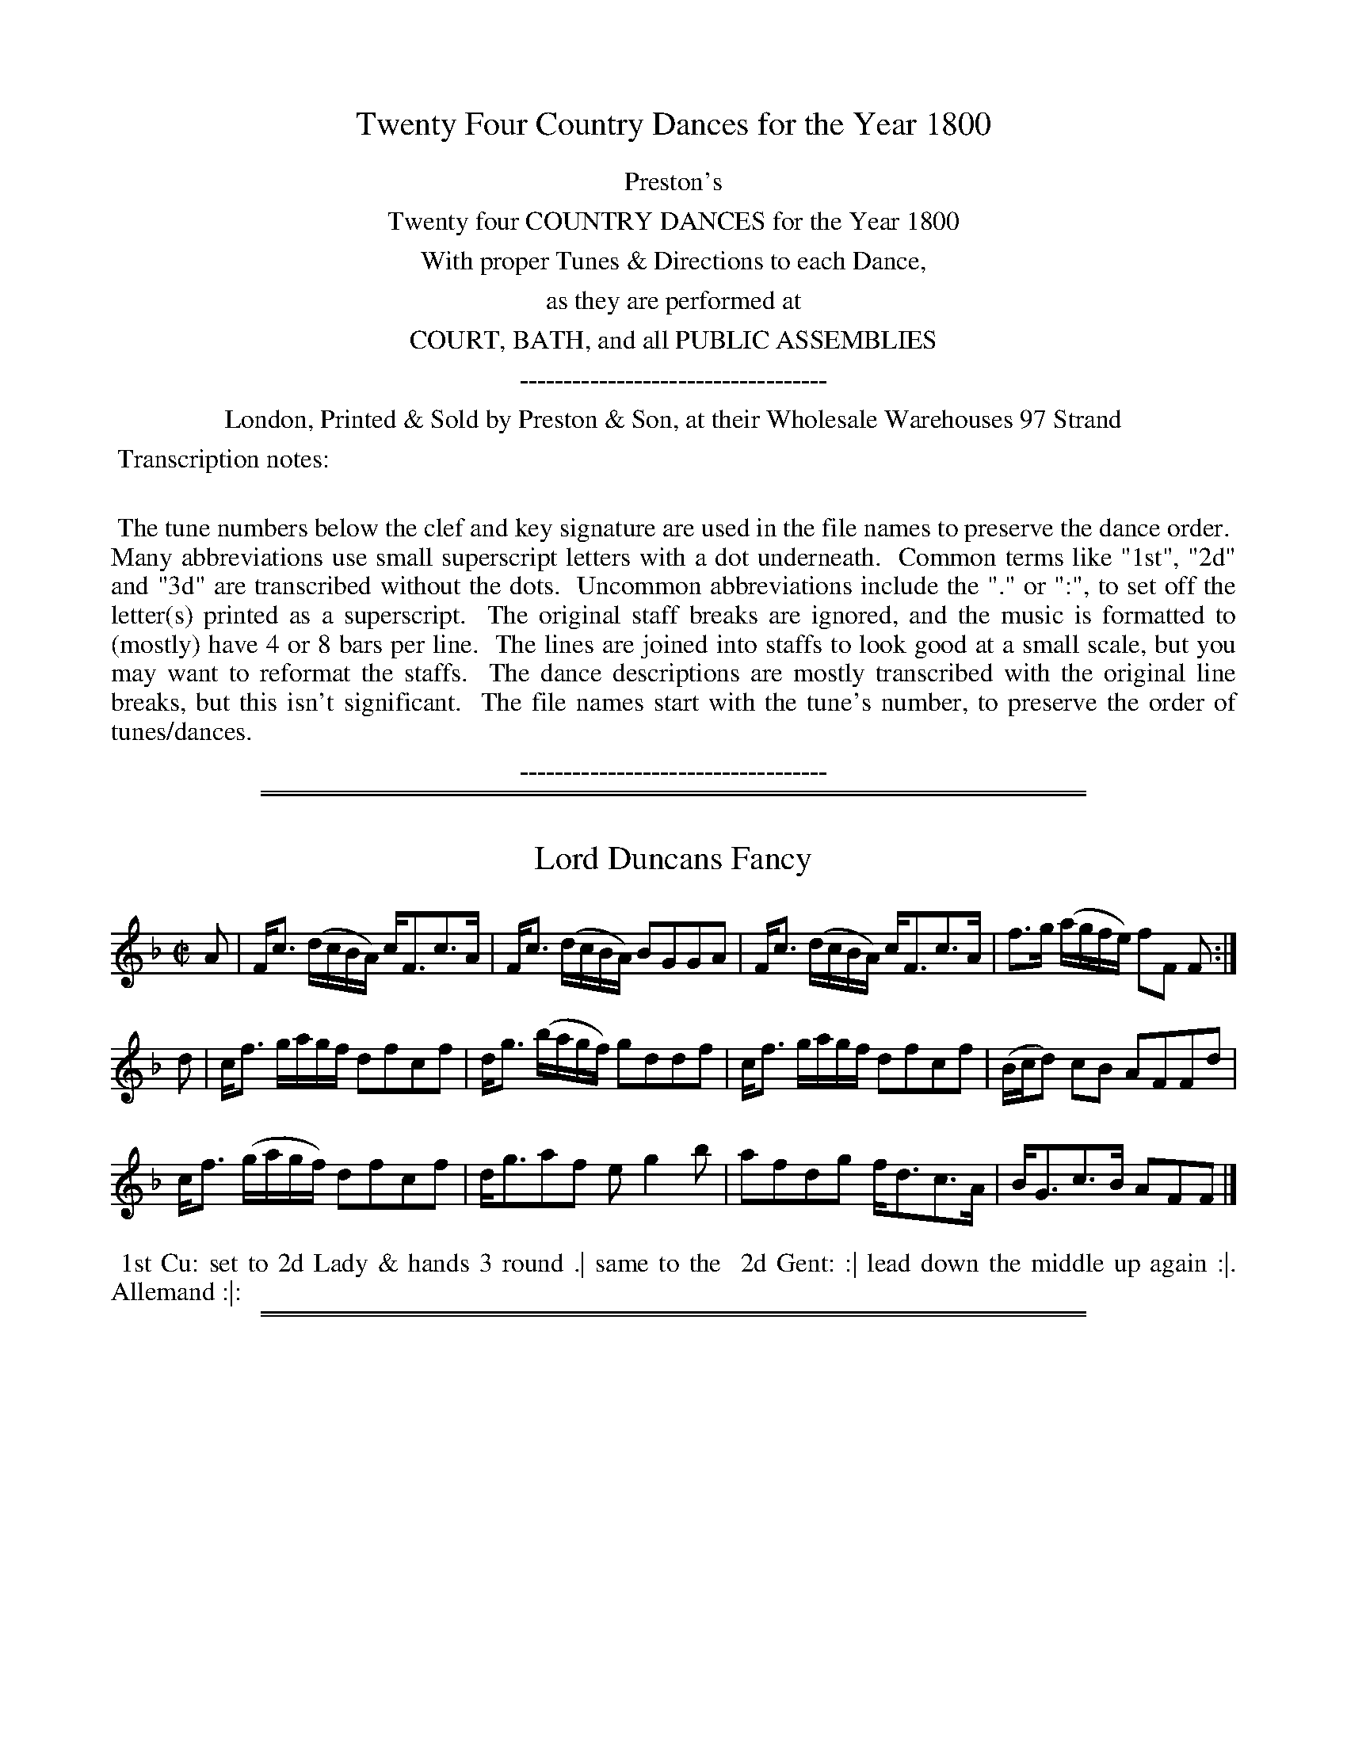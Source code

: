X: 000
T: Twenty Four Country Dances for the Year 1800
Z: 2014 John Chambers <jc:trillian.mit.edu>
B: Preston & Son, eds "Twenty Four Country Dances for the Year 1800", London 1800
F: http://www.vwml.org/browse/browse-collections-dance-tune-books/browse-prestons1800#
K:
%%center Preston's
%%center Twenty four COUNTRY DANCES for the Year 1800
%%center With proper Tunes & Directions to each Dance,
%%center as they are performed at
%%center COURT, BATH, and all PUBLIC ASSEMBLIES
%%center -----------------------------------
%%center London, Printed & Sold by Preston & Son, at their Wholesale Warehouses 97 Strand
%%begintext align
%% Transcription notes:
%%
%% The tune numbers below the clef and key signature are used in the file names to preserve the dance order.
%% Many abbreviations use small superscript letters with a dot underneath.
%% Common terms like "1st", "2d" and "3d" are transcribed without the dots.
%% Uncommon abbreviations include the "." or ":", to set off the letter(s) printed as a superscript.
%% The original staff breaks are ignored, and the music is formatted to (mostly) have 4 or 8 bars per line.
%% The lines are joined into staffs to look good at a small scale, but you may want to reformat the staffs.
%% The dance descriptions are mostly transcribed with the original line breaks, but this isn't significant.
%% The file names start with the tune's number, to preserve the order of tunes/dances.
%%endtext
%%center -----------------------------------

% Remove the first space to enable these for the whole collection:
% %slurgraces yes
% %graceslurs yes

%%sep 1 1 500
%%sep 1 1 500
X: 377
T: Lord Duncans Fancy
%R: strathspey
Z: 2014 John Chambers <jc:trillian.mit.edu>
B: Preston "Twenty four Country Dances for the Year 1800" p.169 #1
F: http://www.vwml.org/browse/browse-collections-dance-tune-books/browse-prestons1800# 2014-8-10
M: C|
L: 1/16
K: F
A2 |\
Fc3 (dcBA) cF3c3A | Fc3 (dcBA) B2G2G2A2 |\
Fc3 (dcBA) cF3c3A | f3g (agfe) f2F2 F2 :|
d2 |\
cf3 gagf d2f2c2f2 | dg3 (bagf) g2d2d2f2 |\
cf3 gagf d2f2c2f2 | (Bcd2) c2B2 A2F2F2d2 |
cf3 (gagf) d2f2c2f2 | dg3a2f2 e2g4b2 |\
a2f2d2g2 fd3c3A | BG3c3B A2F2F2 |]
% - - - - - - - - - - - - - - - - - - - - - - - - -
%%begintext align
%% 1st Cu: set to 2d Lady & hands 3 round .| same to the
%% 2d Gent: :| lead down the middle up again :|. Allemand :|:
%%endtext
% - - - - - - - - - - - - - - - - - - - - - - - - -

%%sep 1 1 500
%%sep 1 1 500
X: 378
T: Helder Point
%R: reel
Z: 2014 John Chambers <jc:trillian.mit.edu>
B: Preston "Twenty four Country Dances for the Year 1800" p.169 #2
F: http://www.vwml.org/browse/browse-collections-dance-tune-books/browse-prestons1800# 2014-8-10
N: The 2nd strain has initial repeat but no final repeat; not fixed.
M: C|
L: 1/8
K: Gm
F |\
DG-GA BAGF | CF2G AcAF |\
DGBc dcBd | cAFA BG G :|
|: ^f |\
g2dg dg/a/ bg | f2cf cf/g/ af |\
g2dg dcBd | cAFA BG G |]
% - - - - - - - - - - - - - - - - - - - - - - - - -
%%begintext align
%% Lead down the middle twice :|:
%% turn Corners & lead outsides :||:
%%endtext
% - - - - - - - - - - - - - - - - - - - - - - - - -

%%sep 1 1 500
%%sep 1 1 500
X: 379
T: Change Alley
%R: reel
Z: 2014 John Chambers <jc:trillian.mit.edu>
B: Preston "Twenty four Country Dances for the Year 1800" p.170 #1
F: http://www.vwml.org/browse/browse-collections-dance-tune-books/browse-prestons1800# 2014-8-10
M: C|
L: 1/8
K: D
B |\
AFAf edBd | AFAB dedB |\
AFAf edBg | aAAB d3 :|
|: g |\
fedf edBg | fefg abaf |\
gafg edBg | f/g/a AB d3 :|
% - - - - - - - - - - - - - - - - - - - - - - - - -
%%begintext align
%% 1st & 2d Ladies lead thro' between their
%% Part.rs .| 1st & 2d Gent.n do the same :| cross
%% over one Cu: :|. foot it to your Partner and
%% turn her :|:
%%endtext
% - - - - - - - - - - - - - - - - - - - - - - - - -

%%sep 1 1 500
%%sep 1 1 500
X: 380
T: Opera Reel
%R: reel
Z: 2014 John Chambers <jc:trillian.mit.edu>
B: Preston "Twenty four Country Dances for the Year 1800" p.170 #2
F: http://www.vwml.org/browse/browse-collections-dance-tune-books/browse-prestons1800# 2014-8-10
M: C|
L: 1/8
K: F
|:\
CFFG A>GFA | DGGA B>ABc |\
dfcA GFGA | C<FE>G F2F2 :|
|:\
f<cc>A fcfa | fcfa gfga |\
fdcA dbag | f<dc>A G2G2 :|
% - - - - - - - - - - - - - - - - - - - - - - - - -
%%begintext align
%% Set & change sides .| Set & change sides
%% back again :| lead down two Cu: :|. lead up to
%% the top & cast off :|:
%%endtext
% - - - - - - - - - - - - - - - - - - - - - - - - -

%%sep 1 1 500
%%sep 1 1 500
X: 381
T: Bognor Rocks
%R: ree.
Z: 2014 John Chambers <jc:trillian.mit.edu>
B: Preston "Twenty four Country Dances for the Year 1800" p.171 #1
F: http://www.vwml.org/browse/browse-collections-dance-tune-books/browse-prestons1800# 2014-8-10
M: C|
L: 1/8
K: A
|:\
a2ed cAec | Bcde fBbg |\
a2ed cAec | dfed cAA2 ::\
c/B/A EA cAec |
Bcde fBed |\
[1 c/B/A EA cAec | dBed cAA2 :|\
[2 cefd eabg | afed cAA2 |]
% - - - - - - - - - - - - - - - - - - - - - - - - -
%%begintext align
%% Cast off 2 Cu: .| cast up again :| lead
%% down 2 Cu: :|. up again & cast off :|:
%%endtext
% - - - - - - - - - - - - - - - - - - - - - - - - -

%%sep 1 1 500
%%sep 1 1 500
X: 382
T: Bonny Charley
%R: reel
Z: 2014 John Chambers <jc:trillian.mit.edu>
B: Preston "Twenty four Country Dances for the Year 1800" p.171 #2
F: http://www.vwml.org/browse/browse-collections-dance-tune-books/browse-prestons1800# 2014-8-10
M: 2/4
L: 1/8
K: D
d/e/ |\
fdcA | Bd AF | GEGB | e>fge |\
fdcA | Bd AG | FDFA | d3 :|
d |\
cAAf | eAAd | cAAc | d2cB |\
cAAf | ecac | Beed | c2A2 |
d>edA | BAGF | Eeef | g2fe |\
d>edF | BAFD | FA de | f2d |]
% - - - - - - - - - - - - - - - - - - - - - - - - -
%%begintext align
%% 1st Lady Hey with Part.r & 2d Gent: .|
%% 1st Gent: Hey with his Part.r & 2d Lady :|
%% Cross over turn your Part.r and hands 4
%% at bottom :|:
%%endtext
% - - - - - - - - - - - - - - - - - - - - - - - - -

%%sep 1 1 500
%%sep 1 1 500
X: 383
T: Unas Lock
%R: hornpipe, reel
Z: 2014 John Chambers <jc:trillian.mit.edu>
B: Preston "Twenty four Country Dances for the Year 1800" p.172 #1
F: http://www.vwml.org/browse/browse-collections-dance-tune-books/browse-prestons1800# 2014-8-10
M: C|
L: 1/8
K: Gm
|:\
d>cB>A G2G>D | G>AB>c d>cB>c |\
d>cB>A G2G>D | Ggg^f g2G2 :|\
g2d>^f g2d>^f | gbag fed=e |
f2c>=e f2c>=e | fgag fddf |\
gfg=e fefd | g>ba>g f_edc |\
B>BB>B A2AB | G>gg>^f g2G2 |]
% - - - - - - - - - - - - - - - - - - - - - - - - -
%%begintext align
%% Right hands across .| Left hands back
%% again :| lead down the middle up again
%% and cast off :|:
%%endtext
% - - - - - - - - - - - - - - - - - - - - - - - - -

%%sep 1 1 500
%%sep 1 1 500
X: 384
T: Mrs Gardner of troops Reel
%R: reel
Z: 2014 John Chambers <jc:trillian.mit.edu>
B: Preston "Twenty four Country Dances for the Year 1800" p.172 #2
F: http://www.vwml.org/browse/browse-collections-dance-tune-books/browse-prestons1800# 2014-8-10
M: C|
L: 1/8
K: F
C |\
F>GFd cFdF | ECCF E/F/G/E/ CG |\
F>GFd cFdF | cf e/f/g/e/ f3 :|
|: c |\
fcac bcac | dg b/a/g/f/ egga |\
fcac bcac | cf e/f/g/e/ f3c |
fcac bcac | df b/a/g/f/ egga |\
dBdf cAcf | cf e/f/g/e/ f3 |]
% - - - - - - - - - - - - - - - - - - - - - - - - -
%%begintext align
%% Turn your Part.r with right hand half round .|
%% 1st Lady turn 2d Gent: at the same time 1st Gent:
%% turn 2d Lady with Left hand :| turn each back
%% again with right hand turn Part.r with left :|.
%% lead down the middle :|: Allemande |
%%endtext
% - - - - - - - - - - - - - - - - - - - - - - - - -

%%sep 1 1 500
%%sep 1 1 500
X: 385
T: Sr Sydney Smiths triumph
%R: reel
Z: 2014 John Chambers <jc:trillian.mit.edu>
B: Preston "Twenty four Country Dances for the Year 1800" p.173 #1
F: http://www.vwml.org/browse/browse-collections-dance-tune-books/browse-prestons1800# 2014-8-10
M: C|
L: 1/8
K: D
A, |\
D>EDF G2GB | AdAF E2A,2 |\
D>EDF G2GB | edef d3 :|
|: a |\
fdge fdcd | efgf e2ag |\
fd AF G2GB | edef d3 :|
% - - - - - - - - - - - - - - - - - - - - - - - - -
%%begintext align
%% Right hands across .| Left back again :|
%% lead down two Cu: :|. up again and cast off :|:
%%endtext
% - - - - - - - - - - - - - - - - - - - - - - - - -

%%sep 1 1 500
%%sep 1 1 500
X: 386
T: Duncan Davidson
%R: reel
Z: 2014 John Chambers <jc:trillian.mit.edu>
B: Preston "Twenty four Country Dances for the Year 1800" p.173 #2
F: http://www.vwml.org/browse/browse-collections-dance-tune-books/browse-prestons1800# 2014-8-10
M: C|
L: 1/8
K: D
|:\
DFAB AFAB | DFAB AFE2 |\
DFAB AFAf | edef d4 :|
|:\
f>ede f>gaf | cAeA cAeA |\
f>ede f>gaf | edef d4 :|
% - - - - - - - - - - - - - - - - - - - - - - - - -
%%begintext align
%% Set and change sides .| change sides
%% back again :| lead down the middle :|.
%% Allemand :|:
%%endtext
% - - - - - - - - - - - - - - - - - - - - - - - - -

%%sep 1 1 500
%%sep 1 1 500
X: 387
T: The Round Tower
%R: jig
Z: 2014 John Chambers <jc:trillian.mit.edu>
B: Preston "Twenty four Country Dances for the Year 1800" p.174 #1
F: http://www.vwml.org/browse/browse-collections-dance-tune-books/browse-prestons1800# 2014-8-10
M: 6/8
L: 1/8
K: Bb
F |\
BcB dBB | cBB dBB | BcB dBB | ecc c2F |\
BcB dBB | cBB dBB | Fff f2e | dBB B2 :|
|: F |\
FDF F2B | FDF G2B | FDF B2d | ecc c2F |\
FDF F2B | FDF G2B | Fff f2e | dBB B2 :|
% - - - - - - - - - - - - - - - - - - - - - - - - -
%%begintext align
%% 1st Lady set to the 2d Gent: & turn the 3d
%% Gent: .| 1st Gent: set to the 2d & turn 3d Lady :|
%% lead down the middle & foot it :|. right & left at top :|:
%%endtext
% - - - - - - - - - - - - - - - - - - - - - - - - -

%%sep 1 1 500
%%sep 1 1 500
X: 388
T: Nong Tong Paw
%R: jig
Z: 2014 John Chambers <jc:trillian.mit.edu>
B: Preston "Twenty four Country Dances for the Year 1800" p.174 #2
F: http://www.vwml.org/browse/browse-collections-dance-tune-books/browse-prestons1800# 2014-8-10
M: 6/8
L: 1/8
K: D
a |\
f2f f2e | d2d d2c | Bcd e2d | c2B A2a |\
f2f f2e | d2d d2c | Bcd edc | d3 D2 |]
|: a |\
f2a f2a | gfg e2a | f2a f2a | gfg e2a |\
f2f f2e | d2d d2c | Bcd edc | d3 D2 :|
% - - - - - - - - - - - - - - - - - - - - - - - - -
%%begintext align
%% Cast of 2 Cu: the 2d & 3d Cu: follow after &
%% lead up to proper places .| hands 6 quite round :|
%% La Promanade all 6 quite round :|. Le Pousette :|:
%%endtext
% - - - - - - - - - - - - - - - - - - - - - - - - -

%%sep 1 1 500
%%sep 1 1 500
X: 389
T: Sr Phillip Mc Que
%R: slip-jig
Z: 2014 John Chambers <jc:trillian.mit.edu>
B: Preston "Twenty four Country Dances for the Year 1800" p.175 #1
F: http://www.vwml.org/browse/browse-collections-dance-tune-books/browse-prestons1800# 2014-8-10
M: 9/8
L: 1/8
K: D
|:\
d2f faf g2e | f2d ged c2A |\
d2f faf g2e | f2d gec d3 :|
|:\
efe ecA cBA | efe ecA B3 |\
efe ecA cBA | faf gec d3 :|
% - - - - - - - - - - - - - - - - - - - - - - - - -
%%begintext align
%% Hands 3 round with 2d Lady .| hands 3
%% round with 2d Gent: lead down the middle
%% up again and cast of :|:
%%endtext
% - - - - - - - - - - - - - - - - - - - - - - - - -

%%sep 1 1 500
%%sep 1 1 500
X: 390
T: Barham Downs
%R: reel
Z: 2014 John Chambers <jc:trillian.mit.edu>
B: Preston "Twenty four Country Dances for the Year 1800" p.175 #2
F: http://www.vwml.org/browse/browse-collections-dance-tune-books/browse-prestons1800# 2014-8-10
M: C|
L: 1/8
K: A
d |\
cAec dBfd | cAce a2ed |\
cAec dBfd | cA A/A/A f2e :|
|: g |\
a/g/f/e/ ac dBBg | aeag f2eg |\
aefd ecac | B/B/B de f2e :|
% - - - - - - - - - - - - - - - - - - - - - - - - -
%%begintext align
%% Cast of 2 Cu: .| up again :| lead down
%% the middle up again and cast of :|. turn
%% opposite corners .|| lead outsides :||
%%endtext
% - - - - - - - - - - - - - - - - - - - - - - - - -

%%sep 1 1 500
%%sep 1 1 500
X: 391
T: Red Cross Knight
%R: march, reel
Z: 2014 John Chambers <jc:trillian.mit.edu>
B: Preston "Twenty four Country Dances for the Year 1800" p.176 #1
F: http://www.vwml.org/browse/browse-collections-dance-tune-books/browse-prestons1800# 2014-8-10
N: The 2nd strain has final repeat but no initial repeat; fixed by adding initial repeat.
M: 2/4
L: 1/8
K: F
|:\
f2cA | f2cB | AA GG | F4 |\
f2 de/f/ | g2c2 | dfed |[1 c4 :|[2 c3c |]
|:\
cdef | gbag | fgfa | c3c |\
d2cB | BAc2 | dfeg | f4 :|
% - - - - - - - - - - - - - - - - - - - - - - - - -
%%begintext align
%% Hands across half round; back again
%% down the middle up again Allemand
%%endtext
% - - - - - - - - - - - - - - - - - - - - - - - - -

%%sep 1 1 500
%%sep 1 1 500
X: 392
T: Lady Portmores Reel
%R: reel
Z: 2014 John Chambers <jc:trillian.mit.edu>
B: Preston "Twenty four Country Dances for the Year 1800" p.176 #2
F: http://www.vwml.org/browse/browse-collections-dance-tune-books/browse-prestons1800# 2014-8-10
N: Added missing dot to last note of 1st strain.
M: C|
L: 1/8
K: F
B |\
A/B/c fc dcfc | A/B/c fc dcdf |\
A/B/c fd cf/g/ ag | fdcA F3 :|
|: A/B/ |\
cFAF cFBd | cF d/c/B/A/ G2AB |\
cFAF faga | fdcA F3 :|
% - - - - - - - - - - - - - - - - - - - - - - - - -
%%begintext align
%% 1st Lady Hey with the 2d Gent: and her Partner .|
%% 1st Gent: Hey with his Partner and 2d Gent. :|
%% lead down two Cu: up again and cast off :|:
%%endtext
% - - - - - - - - - - - - - - - - - - - - - - - - -

%%sep 1 1 500
%%sep 1 1 500
X: 393
T: Hilligsburghs Strathpey
%R: strathspey
Z: 2014 John Chambers <jc:trillian.mit.edu>
B: Preston "Twenty four Country Dances for the Year 1800" p.177 #1
F: http://www.vwml.org/browse/browse-collections-dance-tune-books/browse-prestons1800# 2014-8-10
N: The 2nd strain has two endings but no initial repeat; fixed.
M: C|
L: 1/8
K: F
|:\
F>GAc d>cd>f | c>df>a g/g/gg2 |\
F>GA>c d>cd>f | c>de>g f/f/ff2 :||: c>Af>d c>AG>F |
D>CF>A G/G/GG2 |[1 c>Af>d c>AG>F | C>DF>G F/F/FF2 :|\
[2 A<cF>A B>cd>e | fdcA F/F/FF2 |]
% - - - - - - - - - - - - - - - - - - - - - - - - -
%%begintext align
%% Turn your Partner with right hand half round
%% turn the sides with left hand half round
%% turn the sides back again with right hand
%% turn Partner with left hand   lead down 2 Cu:
%% lead up to the top & cast off
%%endtext
% - - - - - - - - - - - - - - - - - - - - - - - - -

%%sep 1 1 500
%%sep 1 1 500
X: 394
T: Prince of Wirtemburg's Waltz
%R: waltz
Z: 2014 John Chambers <jc:trillian.mit.edu>
B: Preston "Twenty four Country Dances for the Year 1800" p.177 #2
F: http://www.vwml.org/browse/browse-collections-dance-tune-books/browse-prestons1800# 2014-8-10
N: The rhythms aren't correct at the strain boundaries.
M: 3/8
L: 1/16
K: Bb
F2 |\
(B2d2)F2 | d2f2F2 | c2ecA2 | (B2d2)F2 |\
B2d2F2 | d2f2F2 | c2ecA2 | B4 :|
|:\
AcecA2 | BdfdB2 | AcecA2 | (G2d2)F2 |\
AcecA2 | BdfdB2 | AcecA2 | B3 :|
% - - - - - - - - - - - - - - - - - - - - - - - - -
%%begintext align
%% 1st & 2d Cu: take both hands with Partners
%% and lead round into each others places .|
%% lead back again to your proper places :|
%% lead down the middle up again :|. Allemand :|:
%%endtext
% - - - - - - - - - - - - - - - - - - - - - - - - -

%%sep 1 1 500
%%sep 1 1 500
X: 395
T: Surrender of Seringapatam
%R: jig
Z: 2014 John Chambers <jc:trillian.mit.edu>
B: Preston "Twenty four Country Dances for the Year 1800" p.178 #1
F: http://www.vwml.org/browse/browse-collections-dance-tune-books/browse-prestons1800# 2014-8-10
M: 6/8
L: 1/8
K: G
d/c/ |\
BGG AGG | dBG AGG | BAG dBG | eAA A2d/c/ |\
BGG EGG | DGG BGG | cdc BcB | ABA {AB}c2 :|
|: c |\
BAG dBG | dBG BAG | BAG dBG | FAA A2c |\
BAG dBd | gfe dcB | cdc BdB | AGA {AB}c2 :|
% - - - - - - - - - - - - - - - - - - - - - - - - -
%%begintext align
%% Lead down 2 Cu: .| up again and cast off :|
%% Swing Corners and turn your Partner :|.
%%endtext
% - - - - - - - - - - - - - - - - - - - - - - - - -

%%sep 1 1 500
%%sep 1 1 500
X: 396
T: Lord Nelson's Hornpipe
%R: reel
Z: 2014 John Chambers <jc:trillian.mit.edu>
B: Preston "Twenty four Country Dances for the Year 1800" p.178 #2
F: http://www.vwml.org/browse/browse-collections-dance-tune-books/browse-prestons1800# 2014-8-10
M: C
L: 1/8
K: Bb
de |\
fdge dcec | BAcA B2df |\
gebg gfed | dcec BAGF |\
fdge dcec |
BAcA Bbge |\
dcec BAcA | B2B2 B2 :: de |\
fabg gfed | gfga b2ba |
gfed cBAG | F2F2 F2BA |\
GBcA Bdfd | egbg fdge |\
dcec BAcA | B2B2 B2 :|
% - - - - - - - - - - - - - - - - - - - - - - - - -
%%begintext align
%% 1st & 2d Cu: set all four and cast of 2 Cu: .|
%% set all four with the 3d Cu & cast up to the top
%% :| lead down the middle, up again and Allemand
%% once round :|. Hands 6 once round :|:
%%endtext
% - - - - - - - - - - - - - - - - - - - - - - - - -

%%sep 1 1 500
%%sep 1 1 500
X: 397
T: Buonapartes Defeat
%R: reel
Z: 2014 John Chambers <jc:trillian.mit.edu>
B: Preston "Twenty four Country Dances for the Year 1800" p.179 #1
F: http://www.vwml.org/browse/browse-collections-dance-tune-books/browse-prestons1800# 2014-8-10
M: C|
L: 1/8
K: A
|:\
ecdB AGBG | FEFG Acef |\
ecdB AGBG | FEFG A2A2 :|
|:\
cAce ecBA | dBdf fdcB |\
cAce fdfa | gegb a2a2 :|
|:\
abc'b afaf | ecec BABc |\
abc'b afaf | ecdB A2A2 :|
|:\
ECFD GEAF | Acec BABc |\
ECFD GEAF | dBAG A2A2 :|
% - - - - - - - - - - - - - - - - - - - - - - - - -
%%begintext align
%% Cast off 2 Cu: & back again .| change sides and
%% back again :| lead down the middle and up again
%% thro' the top Cu: cast off & right & left :|:
%%endtext
% - - - - - - - - - - - - - - - - - - - - - - - - -

%%sep 1 1 500
%%sep 1 1 500
X: 398
T: The Laurels of 99
%R: march, reel
Z: 2014 John Chambers <jc:trillian.mit.edu>
B: Preston "Twenty four Country Dances for the Year 1800" p.179 #2
F: http://www.vwml.org/browse/browse-collections-dance-tune-books/browse-prestons1800# 2014-8-10
M: 2/4
L: 1/8
K: A
|:\
cc/A/ ag | fedc | BB/c/ de | dcBA |\
cc/A/ ag | fedc | BB/c/ dB | A2A2 :|
|:\
cc/A/ ce | aedc | dd/B/ ba | gfed |\
cc/A/ ce | aedc | B/c/d/c/ d/B/A/G/ | A2A2 :|
% - - - - - - - - - - - - - - - - - - - - - - - - -
%%begintext align
%% Change sides & back again .| lead down the
%% middle up again and set to your Partner :|
%% Pousette :|.
%%endtext
% - - - - - - - - - - - - - - - - - - - - - - - - -

%%sep 1 1 500
%%sep 1 1 500
X: 399
T: Mozarts Waltz
%R: waltz
Z: 2014 John Chambers <jc:trillian.mit.edu>
B: Preston "Twenty four Country Dances for the Year 1800" p.180 #1
F: http://www.vwml.org/browse/browse-collections-dance-tune-books/browse-prestons1800# 2014-8-10
N: Added rest at start of 3rd strain to fix the rhythm.
M: 3/8
L: 1/16
K: G
D2 |\
G2G2D2 | G2G2D2 | G2G2D2 | G4GA |\
B2B2A2 | B2B2A2 | B2B2A2 | B4Bc |\
d2g2d2 | d2B2d2 |
c2A2c2 | c2B2 Bc |\
d2g2d2 | d2B2c2 | c2A2c2 | c2B2A2 |\
B2B2B2 | A2A2A2 | ^c2c2c2 | d4D2 |
G2GABG | E2E2E2 | c2A2F2 | G4 |: B2 |\
c2cBcd | B2B2d2 | c2cBcd | B4B2 |\
c2cBcd | d2B2d2 |
c2B2A2 | G4 :| z2 |\
GABcdc | B2B2A2 | GABcdc | B2B2A2 |\
G4d2 | e2gege | d2B2d2 | c2A2F2 |\
G4 |]
% - - - - - - - - - - - - - - - - - - - - - - - - -
%%begintext align
%% Cast of 2 Cu: up again, lead down the middle, up
%% again, Cast off, Allemand with your Partner,
%% and right and left.
%%endtext
% - - - - - - - - - - - - - - - - - - - - - - - - -

%%sep 1 1 500
%%sep 1 1 500
X: 400
T: Miss Mackenzie's Strasphey
%R: strathspey
Z: 2014 John Chambers <jc:trillian.mit.edu>
B: Preston "Twenty four Country Dances for the Year 1800" p.180 #2
F: http://www.vwml.org/browse/browse-collections-dance-tune-books/browse-prestons1800# 2014-8-10
M: 2/4
L: 1/16
K: Bb
F2 |\
!f!B3!p!(B/c/) !f!B3!p!(B/c/) | .d2.B2 .e2.c2 | B3!p!(B/c/) !f!B3!p!(B/c/) | .c2.A2.B2F2 |
!f!B3!p!(B/c/) !f!B3!p!(B/c/) | .d2.B2 .e2.c2 | B3!p!(B/c/) (B>c)(d>e) | .f2.F2 B2 |] (fe) |
!p!(d>f)(g>f) (g>f)(e>d) | (c>e)(f>e) (f>e)(d>c) | (B>d)(e>d) (e>d)(c>B) | .A2.c2.c2 e2 |
(g>e).e.e (f>d).d.d | (e>c).c.c (Ac)(cF) | (G3A) (cB)(AG) | (F3B) B2 |]
% - - - - - - - - - - - - - - - - - - - - - - - - -
%%begintext align
%% 1st & 2d Cu: set & hands 4 half round, set &
%% hands across back again, 1st Cu: cross over 1 Cu:
%% and turn, right & left, with the 3d Cu:
%%endtext
% - - - - - - - - - - - - - - - - - - - - - - - - -
